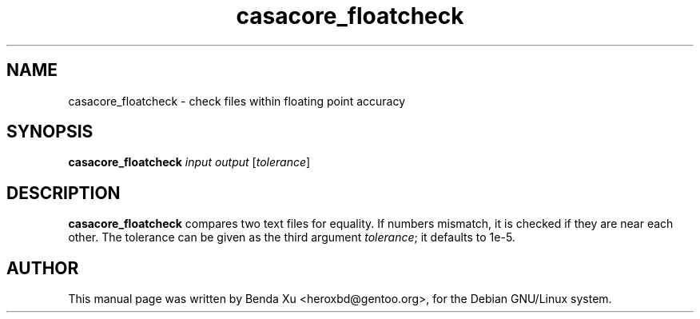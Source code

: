 .TH "casacore_floatcheck" "1" "2016-03-25" "casacore"
.SH "NAME"
.PP
casacore_floatcheck \- check files within floating point accuracy
.SH "SYNOPSIS"
.PP
\fBcasacore_floatcheck\fP \fIinput\fR \fIoutput\fR [\fItolerance\fR]
.SH "DESCRIPTION"
\fBcasacore_floatcheck\fP compares two text files for equality.
If numbers mismatch, it is checked if they are near each other.
The tolerance can be given as the third argument \fItolerance\fR; it defaults to 1e-5.
.SH "AUTHOR"
.PP
This manual page was written by Benda Xu <heroxbd@gentoo.org>, for the Debian GNU/Linux system.
